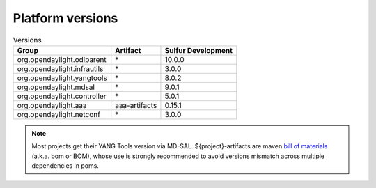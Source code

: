 .. _platform-versions:

Platform versions
=================

.. list-table:: Versions
   :widths: auto
   :header-rows: 1

   * - Group
     - Artifact
     - Sulfur Development

   * - org.opendaylight.odlparent
     - \*
     - 10.0.0

   * - org.opendaylight.infrautils
     - \*
     - 3.0.0

   * - org.opendaylight.yangtools
     - \*
     - 8.0.2

   * - org.opendaylight.mdsal
     - \*
     - 9.0.1

   * - org.opendaylight.controller
     - \*
     - 5.0.1

   * - org.opendaylight.aaa
     - aaa-artifacts
     - 0.15.1

   * - org.opendaylight.netconf
     - \*
     - 3.0.0

.. note:: Most projects get their YANG Tools version via MD-SAL.
  ${project}-artifacts are maven `bill of materials <https://howtodoinjava.com/maven/maven-bom-bill-of-materials-dependency/>`__
  (a.k.a. bom or BOM), whose use is strongly recommended to avoid versions
  mismatch across multiple dependencies in poms.


